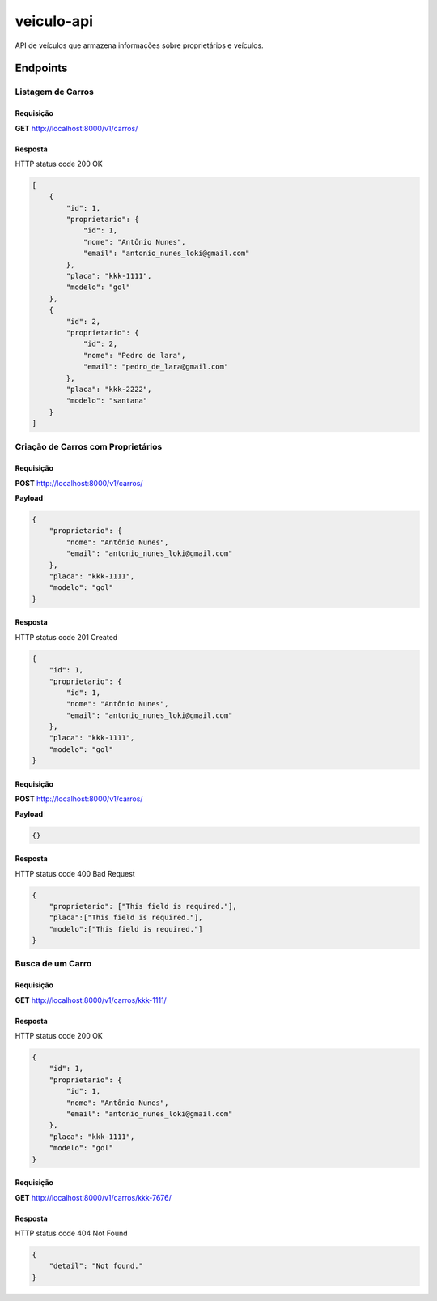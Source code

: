 ===========
veiculo-api
===========

API de veículos que armazena informações sobre proprietários e veículos.

.. image:: ../imagens/veiculo-api.png

Endpoints
---------

Listagem de Carros
^^^^^^^^^^^^^^^^^^

Requisição
##########

**GET** http://localhost:8000/v1/carros/

Resposta
########

HTTP status code 200 OK

.. code-block:: json

    [
        {
            "id": 1,
            "proprietario": {
                "id": 1,
                "nome": "Antônio Nunes",
                "email": "antonio_nunes_loki@gmail.com"
            },
            "placa": "kkk-1111",
            "modelo": "gol"
        },
        {
            "id": 2,
            "proprietario": {
                "id": 2,
                "nome": "Pedro de lara",
                "email": "pedro_de_lara@gmail.com"
            },
            "placa": "kkk-2222",
            "modelo": "santana"
        }
    ]

Criação de Carros com Proprietários
^^^^^^^^^^^^^^^^^^^^^^^^^^^^^^^^^^^

Requisição
##########

**POST** http://localhost:8000/v1/carros/

**Payload**

.. code-block:: json

    {
        "proprietario": {
            "nome": "Antônio Nunes",
            "email": "antonio_nunes_loki@gmail.com"
        },
        "placa": "kkk-1111",
        "modelo": "gol"
    }

Resposta
########

HTTP status code 201 Created

.. code-block:: json

    {
        "id": 1,
        "proprietario": {
            "id": 1,
            "nome": "Antônio Nunes",
            "email": "antonio_nunes_loki@gmail.com"
        },
        "placa": "kkk-1111",
        "modelo": "gol"
    }

Requisição
##########

**POST** http://localhost:8000/v1/carros/

**Payload**

.. code-block:: json

    {}

Resposta
########

HTTP status code 400 Bad Request

.. code-block:: json

    {
        "proprietario": ["This field is required."],
        "placa":["This field is required."],
        "modelo":["This field is required."]
    }

Busca de um Carro
^^^^^^^^^^^^^^^^^^

Requisição
##########

**GET** http://localhost:8000/v1/carros/kkk-1111/

Resposta
########

HTTP status code 200 OK

.. code-block:: json

    {
        "id": 1,
        "proprietario": {
            "id": 1,
            "nome": "Antônio Nunes",
            "email": "antonio_nunes_loki@gmail.com"
        },
        "placa": "kkk-1111",
        "modelo": "gol"
    }

Requisição
##########

**GET** http://localhost:8000/v1/carros/kkk-7676/

Resposta
########

HTTP status code 404 Not Found

.. code-block:: json

    {
        "detail": "Not found."
    }